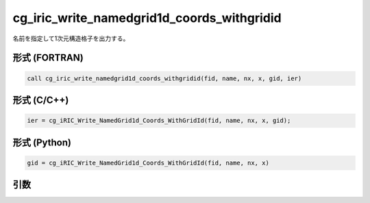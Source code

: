cg_iric_write_namedgrid1d_coords_withgridid
================================================

名前を指定して1次元構造格子を出力する。

形式 (FORTRAN)
---------------
.. code-block:: fortran

   call cg_iric_write_namedgrid1d_coords_withgridid(fid, name, nx, x, gid, ier)

形式 (C/C++)
---------------
.. code-block:: c

   ier = cg_iRIC_Write_NamedGrid1d_Coords_WithGridId(fid, name, nx, x, gid);

形式 (Python)
---------------
.. code-block:: python

   gid = cg_iRIC_Write_NamedGrid1d_Coords_WithGridId(fid, name, nx, x)

引数
----

.. csv-table:: cg_iric_write_namedgrid1d_coords_withgridid の引数
   :file: cg_iric_write_namedgrid1d_coords_withgridid_args.csv
   :header-rows: 1


